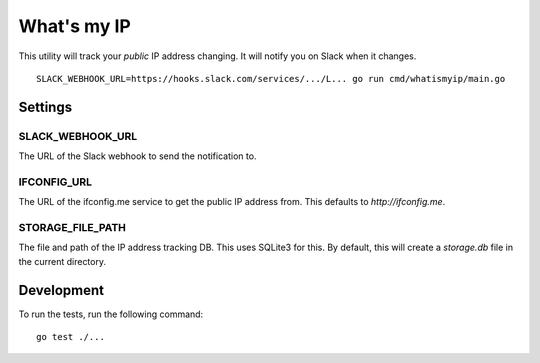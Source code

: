 What's my IP
============

This utility will track your *public* IP address changing. It will notify you
on Slack when it changes.

::

    SLACK_WEBHOOK_URL=https://hooks.slack.com/services/.../L... go run cmd/whatismyip/main.go

Settings
--------

SLACK_WEBHOOK_URL
~~~~~~~~~~~~~~~~~

The URL of the Slack webhook to send the notification to.

IFCONFIG_URL
~~~~~~~~~~~~

The URL of the ifconfig.me service to get the public IP address from. This
defaults to `http://ifconfig.me`.

STORAGE_FILE_PATH
~~~~~~~~~~~~~~~~~

The file and path of the IP address tracking DB. This uses SQLite3 for this. By
default, this will create a `storage.db` file in the current directory.


Development
-----------

To run the tests, run the following command:

::

    go test ./...
